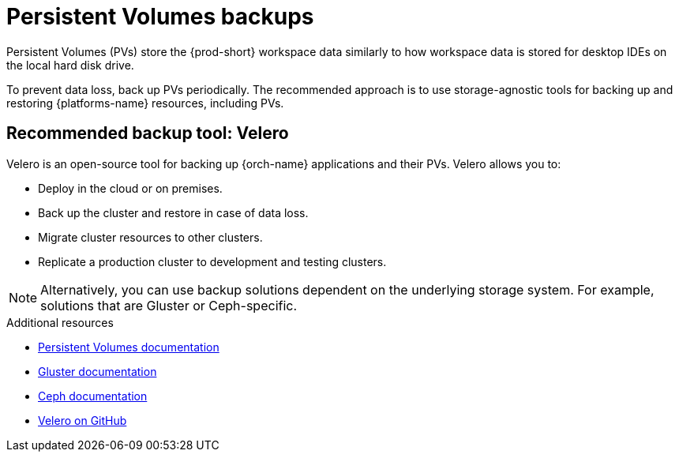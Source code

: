 

:parent-context-of-persistent-volumes-backups: {context}

[id="persistent-volumes-backups_{context}"]
= Persistent Volumes backups

:context: persistent-volumes-backups

Persistent Volumes (PVs) store the {prod-short} workspace data similarly to how workspace data is stored for desktop IDEs on the local hard disk drive.

To prevent data loss, back up PVs periodically. The recommended approach is to use storage-agnostic tools for backing up and restoring {platforms-name} resources, including PVs.

[id="recommended-backup-tool-velero_{context}"]
== Recommended backup tool: Velero

Velero is an open-source tool for backing up {orch-name} applications and their PVs. Velero allows you to:

* Deploy in the cloud or on premises.
* Back up the cluster and restore in case of data loss.
* Migrate cluster resources to other clusters.
* Replicate a production cluster to development and testing clusters.

NOTE: Alternatively, you can use backup solutions dependent on the underlying storage system. For example, solutions that are Gluster or Ceph-specific.

.Additional resources

* link:https://kubernetes.io/docs/concepts/storage/persistent-volumes/[Persistent Volumes documentation]
* link:https://www.gluster.org/[Gluster documentation]
* link:https://docs.ceph.com/docs/master/[Ceph documentation]
* link:https://github.com/vmware-tanzu/velero[Velero on GitHub]

:context: {parent-context-of-persistent-volumes-backups}
